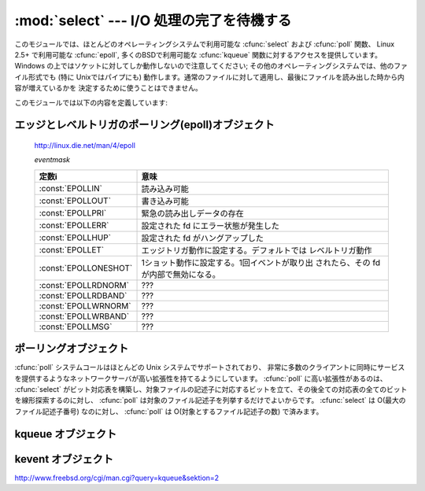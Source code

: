 
:mod:`select` --- I/O 処理の完了を待機する
==========================================

.. module:: select
   :synopsis: 複数のストリームに対して I/O 処理の完了を待機します。


.. This module provides access to the :cfunc:`select` and :cfunc:`poll` functions
.. available in most operating systems, :cfunc:`epoll` available on Linux 2.5+ and
.. :cfunc:`kqueue` available on most BSD.
.. Note that on Windows, it only works for sockets; on other operating systems,
.. it also works for other file types (in particular, on Unix, it works on pipes).
.. It cannot be used on regular files to determine whether a file has grown since
.. it was last read.

このモジュールでは、ほとんどのオペレーティングシステムで利用可能な :cfunc:`select` および :cfunc:`poll` 関数、
Linux 2.5+ で利用可能な :cfunc:`epoll`, 多くのBSDで利用可能な :cfunc:`kqueue` 関数に対するアクセスを提供しています。
Windows の上ではソケットに対してしか動作しないので注意してください; その他のオペレーティングシステムでは、他のファイル形式でも
(特に Unixではパイプにも) 動作します。通常のファイルに対して適用し、最後にファイルを読み出した時から内容が増えているかを
決定するために使うことはできません。


.. The module defines the following:

このモジュールでは以下の内容を定義しています:


.. exception:: error

   .. The exception raised when an error occurs.  The accompanying value is a pair
   .. containing the numeric error code from :cdata:`errno` and the corresponding
   .. string, as would be printed by the C function :cfunc:`perror`.

   エラーが発生したときに送出される例外です。エラーに付属する値は、 :cdata:`errno` からとったエラーコードを表す数値とその
   エラーコードに対応する文字列からなるペアで、C 関数の :cfunc:`perror` が出力するものと同様です。


.. function:: epoll([sizehint=-1])

   .. (Only supported on Linux 2.5.44 and newer.)  Returns an edge polling object,
   .. which can be used as Edge or Level Triggered interface for I/O events; see
   .. section :ref:`epoll-objects` below for the methods supported by epolling
   .. objects.

   (Linux 2.5.44 以降でのみサポート) エッジポーリング(edge polling)オブジェクトを返します。
   このオブジェクトは、 I/O イベントのエッジトリガもしくはレベルトリガインタフェースとして使うことができます。
   エッジポーリングオブジェクトのメソッドについては、 :ref:`epoll-objects` 節を参照してください。


   .. versionadded:: 2.6


.. function:: poll()

   .. (Not supported by all operating systems.)  Returns a polling object, which
   .. supports registering and unregistering file descriptors, and then polling them
   .. for I/O events; see section :ref:`poll-objects` below for the methods supported
   .. by polling objects.

   (全てのオペレーティングシステムでサポートされているわけではありません。) ポーリングオブジェクトを返します。
   このオブジェクトはファイル記述子を登録したり登録解除したりすることができ、ファイル記述子に対する I/O イベント発生をポーリングすることができます;
   ポーリングオブジェクトが提供しているメソッドについては下記の  :ref:`poll-objects` 節を参照してください。


.. function:: kqueue()

   .. (Only supported on BSD.)  Returns a kernel queue object; see section
   .. :ref:`kqueue-objects` below for the methods supported by kqueue objects.

   (BSD でのみサポート) カーネルキュー(kernel queue)オブジェクトを返します。
   カーネルキューオブジェクトがサポートしているメソッドについては、下の :ref:`kqueue-objects` 節を参照してください。


   .. versionadded:: 2.6


.. function:: kevent(ident, filter=KQ_FILTER_READ, flags=KQ_EV_ADD, fflags=0, data=0, udata=0)

   .. (Only supported on BSD.)  Returns a kernel event object; see section
   .. :ref:`kevent-objects` below for the methods supported by kevent objects.

   (BSD でのみサポート) カーネルイベント(kernel event)オブジェクトを返します。
   このオブジェクトのメソッドについては、下の :ref:`kevent-objects` 節を参照してください。


   .. versionadded:: 2.6


.. function:: select(rlist, wlist, xlist[, timeout])

   .. This is a straightforward interface to the Unix :cfunc:`select` system call.
   .. The first three arguments are sequences of 'waitable objects': either
   .. integers representing file descriptors or objects with a parameterless method
   .. named :meth:`fileno` returning such an integer:

   Unix の :cfunc:`select` システムコールに対する直接的なインタフェースです。
   最初の 3 つの引数は '待機可能なオブジェクト' からなるシーケンスです:
   ファイル記述子を表す整数値、または引数を持たず、整数を返すメソッド :meth:`fileno` を持つオブジェクトです。


   .. * *rlist*: wait until ready for reading
   .. * *wlist*: wait until ready for writing
   .. * *xlist*: wait for an "exceptional condition" (see the manual page for what
   ..   your system considers such a condition)

   * *rlist*: 読み込み可能になるまで待つ
   * *wlist*: 書き込み可能になるまで待つ
   * *xlist*: "例外状態 (exceptional condition)" になるまで待つ
     ("例外状態" については、システムの manual page を参照してください)


   .. Empty sequences are allowed, but acceptance of three empty sequences is
   .. platform-dependent. (It is known to work on Unix but not on Windows.)  The
   .. optional *timeout* argument specifies a time-out as a floating point number
   .. in seconds.  When the *timeout* argument is omitted the function blocks until
   .. at least one file descriptor is ready.  A time-out value of zero specifies a
   .. poll and never blocks.

   いずれかに空のシーケンスを指定してもかまいませんが、3 つ全てを空のシーケンスにしてもよいかどうかはプラットフォームに依存します
   (Unix では動作し、Windows では動作しないことが知られています)。
   オプションの *timeout* 引数にはタイムアウトまでの秒数を浮動小数点数型で指定します。
   *timeout* 引数が省略された場合、関数は少なくとも一つのファイル記述子が何らかの準備完了状態になるまでブロックします。
   *timeout* に 0 を指定した場合は、ポーリングを行いブロックしないことを示します。


   .. The return value is a triple of lists of objects that are ready: subsets of the
   .. first three arguments.  When the time-out is reached without a file descriptor
   .. becoming ready, three empty lists are returned.

   戻り値は準備完了状態のオブジェクトからなる 3 つのリストです: 従ってこのリストはそれぞれ関数の最初の 3 つの引数のサブセットに
   なります。ファイル記述子のいずれも準備完了にならないままタイムアウトした場合、3 つの空のリストが返されます。


   .. index::
      single: socket() (in module socket)
      single: popen() (in module os)


   .. Among the acceptable object types in the sequences are Python file objects (e.g.
   .. ``sys.stdin``, or objects returned by :func:`open` or :func:`os.popen`), socket
   .. objects returned by :func:`socket.socket`.  You may also define a :dfn:`wrapper`
   .. class yourself, as long as it has an appropriate :meth:`fileno` method (that
   .. really returns a file descriptor, not just a random integer).

   シーケンスの中に含めることのできるオブジェクトは Python ファイルオブジェクト
   (すなわち ``sys.stdin``, あるいは :func:`open` や :func:`os.popen` が返すオブジェクト)、
   :func:`socket.socket` が返すソケットオブジェクトです。
   :dfn:`wrapper` クラスを自分で定義することもできます。
   この場合、適切な (単なる乱数ではなく本当のファイル記述子を返す) :meth:`fileno`  メソッドを持つ必要があります


   .. note::

      .. index:: single: WinSock


      .. File objects on Windows are not acceptable, but sockets are.  On Windows,
      .. the underlying :cfunc:`select` function is provided by the WinSock
      .. library, and does not handle file descriptors that don't originate from
      .. WinSock.

      :func:`select` は Windows のファイルオブジェクトを受理しませんが、ソケットは受理します。
      Windows では、背後の :cfunc:`select` 関数は WinSock ライブラリで提供されており、
      WinSock によって生成されたものではないファイル記述子を扱うことができないのです。


.. Edge and Level Trigger Polling (epoll) Objects

.. _epoll-objects:

エッジとレベルトリガのポーリング(epoll)オブジェクト
---------------------------------------------------

   http://linux.die.net/man/4/epoll

   *eventmask*

   .. +-----------------------+-----------------------------------------------+
   .. | Constant              | Meaning                                       |
   .. +=======================+===============================================+
   .. | :const:`EPOLLIN`      | Available for read                            |
   .. +-----------------------+-----------------------------------------------+
   .. | :const:`EPOLLOUT`     | Available for write                           |
   .. +-----------------------+-----------------------------------------------+
   .. | :const:`EPOLLPRI`     | Urgent data for read                          |
   .. +-----------------------+-----------------------------------------------+
   .. | :const:`EPOLLERR`     | Error condition happened on the assoc. fd     |
   .. +-----------------------+-----------------------------------------------+
   .. | :const:`EPOLLHUP`     | Hang up happened on the assoc. fd             |
   .. +-----------------------+-----------------------------------------------+
   .. | :const:`EPOLLET`      | Set Edge Trigger behavior, the default is     |
   .. |                       | Level Trigger behavior                        |
   .. +-----------------------+-----------------------------------------------+
   .. | :const:`EPOLLONESHOT` | Set one-shot behavior. After one event is     |
   .. |                       | pulled out, the fd is internally disabled     |
   .. +-----------------------+-----------------------------------------------+
   .. | :const:`EPOLLRDNORM`  | ???                                           |
   .. +-----------------------+-----------------------------------------------+
   .. | :const:`EPOLLRDBAND`  | ???                                           |
   .. +-----------------------+-----------------------------------------------+
   .. | :const:`EPOLLWRNORM`  | ???                                           |
   .. +-----------------------+-----------------------------------------------+
   .. | :const:`EPOLLWRBAND`  | ???                                           |
   .. +-----------------------+-----------------------------------------------+
   .. | :const:`EPOLLMSG`     | ???                                           |
   .. +-----------------------+-----------------------------------------------+

   +-----------------------+-----------------------------------------------+
   | 定数i                 | 意味                                          |
   +=======================+===============================================+
   | :const:`EPOLLIN`      | 読み込み可能                                  |
   +-----------------------+-----------------------------------------------+
   | :const:`EPOLLOUT`     | 書き込み可能                                  |
   +-----------------------+-----------------------------------------------+
   | :const:`EPOLLPRI`     | 緊急の読み出しデータの存在                    |
   +-----------------------+-----------------------------------------------+
   | :const:`EPOLLERR`     | 設定された fd にエラー状態が発生した          |
   +-----------------------+-----------------------------------------------+
   | :const:`EPOLLHUP`     | 設定された fd がハングアップした              |
   +-----------------------+-----------------------------------------------+
   | :const:`EPOLLET`      | エッジトリガ動作に設定する。デフォルトでは    |
   |                       | レベルトリガ動作                              |
   +-----------------------+-----------------------------------------------+
   | :const:`EPOLLONESHOT` | 1ショット動作に設定する。1回イベントが取り出  |
   |                       | されたら、その fd が内部で無効になる。        |
   +-----------------------+-----------------------------------------------+
   | :const:`EPOLLRDNORM`  | ???                                           |
   +-----------------------+-----------------------------------------------+
   | :const:`EPOLLRDBAND`  | ???                                           |
   +-----------------------+-----------------------------------------------+
   | :const:`EPOLLWRNORM`  | ???                                           |
   +-----------------------+-----------------------------------------------+
   | :const:`EPOLLWRBAND`  | ???                                           |
   +-----------------------+-----------------------------------------------+
   | :const:`EPOLLMSG`     | ???                                           |
   +-----------------------+-----------------------------------------------+


.. method:: epoll.close()

   .. Close the control file descriptor of the epoll object.

   epoll オブジェクトの制御用ファイルディスクリプタを閉じる


.. method:: epoll.fileno()

   .. Return the file descriptor number of the control fd.

   制御用ファイルディスクリプタの番号を返す


.. method:: epoll.fromfd(fd)

   .. Create an epoll object from a given file descriptor.

   *fd* から epoll オブジェクトを作成する


.. method:: epoll.register(fd[, eventmask])

   .. Register a fd descriptor with the epoll object.

   epoll オブジェクトにファイルディスクリプタ *fd* を登録する


   .. note::

     .. Registering a file descriptor that's already registered raises an
     .. IOError -- contrary to :ref:`poll-objects`'s register.

     :ref:`poll-objects` の register とは異なり、
     登録済みのファイルディスクリプタを登録しようとすると IOError が発生します。

 
.. method:: epoll.modify(fd, eventmask)

   .. Modify a register file descriptor.

   ファイルディスクリプタ *fd* の登録を変更する


.. method:: epoll.unregister(fd)

   .. Remove a registered file descriptor from the epoll object.

   epoll オブジェクトから登録されたファイルディスクリプタ *fd* を削除する


.. method:: epoll.poll([timeout=-1[, maxevents=-1]])

   .. Wait for events. timeout in seconds (float)

   イベントを待つ。 *timeout* はタイムアウト時間で、単位は秒(float型)


.. _poll-objects:

ポーリングオブジェクト
----------------------

.. The :cfunc:`poll` system call, supported on most Unix systems, provides better
.. scalability for network servers that service many, many clients at the same
.. time. :cfunc:`poll` scales better because the system call only requires listing
.. the file descriptors of interest, while :cfunc:`select` builds a bitmap, turns
.. on bits for the fds of interest, and then afterward the whole bitmap has to be
.. linearly scanned again. :cfunc:`select` is O(highest file descriptor), while
.. :cfunc:`poll` is O(number of file descriptors).

:cfunc:`poll` システムコールはほとんどの Unix システムでサポートされており、
非常に多数のクライアントに同時にサービスを提供するようなネットワークサーバが高い拡張性を持てるようにしています。
:cfunc:`poll` に高い拡張性があるのは、 :cfunc:`select` がビット対応表を構築し、対象ファイルの記述子に対応するビットを立て、その後全ての対応表の全てのビットを線形探索するのに対し、
:cfunc:`poll` は対象のファイル記述子を列挙するだけでよいからです。
:cfunc:`select` は O(最大のファイル記述子番号) なのに対し、 :cfunc:`poll` は O(対象とするファイル記述子の数) で済みます。


.. method:: poll.register(fd[, eventmask])

   .. Register a file descriptor with the polling object.  Future calls to the
   .. :meth:`poll` method will then check whether the file descriptor has any pending
   .. I/O events.  *fd* can be either an integer, or an object with a :meth:`fileno`
   .. method that returns an integer.  File objects implement :meth:`fileno`, so they
   .. can also be used as the argument.

   ファイル記述子をポーリングオブジェクトに登録します。
   これ以降の :meth:`poll` メソッド呼び出しでは、そのファイル記述子に処理待ち中の I/O イベントがあるかどうかを監視します。
   *fd* は整数か、整数値を返す :meth:`fileno` メソッドを持つオブジェクトを取ります。
   ファイルオブジェクトも通常 :meth:`fileno` を実装しているので、引数として使うことができます。


   .. *eventmask* is an optional bitmask describing the type of events you want to
   .. check for, and can be a combination of the constants :const:`POLLIN`,
   .. :const:`POLLPRI`, and :const:`POLLOUT`, described in the table below.  If not
   .. specified, the default value used will check for all 3 types of events.

   *eventmask* はオプションのビットマスクで、どのタイプの I/O イベントを監視したいかを記述します。
   この値は以下の表で述べる定数 :const:`POLLIN` 、 :const:`POLLPRI` 、および :const:`POLLOUT` の組み合わせにすることができます。
   ビットマスクを指定しない場合、標準の値が使われ、 3 種のイベント全てに対して監視が行われます。


   .. +-------------------+------------------------------------------+
   .. | Constant          | Meaning                                  |
   .. +===================+==========================================+
   .. | :const:`POLLIN`   | There is data to read                    |
   .. +-------------------+------------------------------------------+
   .. | :const:`POLLPRI`  | There is urgent data to read             |
   .. +-------------------+------------------------------------------+
   .. | :const:`POLLOUT`  | Ready for output: writing will not block |
   .. +-------------------+------------------------------------------+
   .. | :const:`POLLERR`  | Error condition of some sort             |
   .. +-------------------+------------------------------------------+
   .. | :const:`POLLHUP`  | Hung up                                  |
   .. +-------------------+------------------------------------------+
   .. | :const:`POLLNVAL` | Invalid request: descriptor not open     |
   .. +-------------------+------------------------------------------+

   +-------------------+----------------------------------------------------------+
   | 定数              | 意味                                                     |
   +===================+==========================================================+
   | :const:`POLLIN`   | 読み出せるデータの存在                                   |
   +-------------------+----------------------------------------------------------+
   | :const:`POLLPRI`  | 緊急の読み出しデータの存在                               |
   +-------------------+----------------------------------------------------------+
   | :const:`POLLOUT`  | 書き出せるかどうか: 書き出し処理がブロックしないかどうか |
   +-------------------+----------------------------------------------------------+
   | :const:`POLLERR`  | 何らかのエラー状態                                       |
   +-------------------+----------------------------------------------------------+
   | :const:`POLLHUP`  | ハングアップ                                             |
   +-------------------+----------------------------------------------------------+
   | :const:`POLLNVAL` | 無効な要求: 記述子が開かれていない                       |
   +-------------------+----------------------------------------------------------+


   .. Registering a file descriptor that's already registered is not an error, and has
   .. the same effect as registering the descriptor exactly once.

   すでに登録済みのファイル記述子を登録してもエラーにはならず、一度だけ登録した場合と同じ効果になります。


.. method:: poll.modify(fd, eventmask)

   .. Modifies an already registered fd. This has the same effect as
   .. :meth:`register(fd, eventmask)`.  Attempting to modify a file descriptor
   .. that was never registered causes an :exc:`IOError` exception with errno
   .. :const:`ENOENT` to be raised.

   登録されているファイルディスクリプタ *fd* を変更する。
   これは、 :meth:`register(fd, eventmask)` と同じ効果を持つ。
   登録されていないファイルディスクリプタに対してこのメソッドを呼びだすと、
   errno が :const:`ENOENT` の :exc:`IOError` 例外が送出します。


   .. versionadded:: 2.6


.. method:: poll.unregister(fd)

   .. Remove a file descriptor being tracked by a polling object.  Just like the
   .. :meth:`register` method, *fd* can be an integer or an object with a
   .. :meth:`fileno` method that returns an integer.

   ポーリングオブジェクトによって追跡中のファイル記述子を登録解除します。
   :meth:`register` メソッドと同様に、 *fd* は整数か、整数値を返す :meth:`fileno` メソッドを持つオブジェクトを取ります。


   .. Attempting to remove a file descriptor that was never registered causes a
   .. :exc:`KeyError` exception to be raised.

   登録されていないファイル記述子を登録解除しようとすると :exc:`KeyError` 例外が送出されます。


.. method:: poll.poll([timeout])

   .. Polls the set of registered file descriptors, and returns a possibly-empty list
   .. containing ``(fd, event)`` 2-tuples for the descriptors that have events or
   .. errors to report. *fd* is the file descriptor, and *event* is a bitmask with
   .. bits set for the reported events for that descriptor --- :const:`POLLIN` for
   .. waiting input, :const:`POLLOUT` to indicate that the descriptor can be written
   .. to, and so forth. An empty list indicates that the call timed out and no file
   .. descriptors had any events to report. If *timeout* is given, it specifies the
   .. length of time in milliseconds which the system will wait for events before
   .. returning. If *timeout* is omitted, negative, or :const:`None`, the call will
   .. block until there is an event for this poll object.

   登録されたファイル記述子に対してポーリングを行い、報告すべき I/O イベントまたはエラーの発生したファイル記述子に毎に
   2 要素のタプル ``(fd, event)`` からなるリストを返します。リストは空になることもあります。
   *fd* はファイル記述子で、 *event* は該当するファイル記述子について報告されたイベントを表すビットマスクです
   --- 例えば :const:`POLLIN` は入力待ちを示し、 :const:`POLLOUT` はファイル記述子に対する書き込みが可能を示す、などです。
   空のリストは呼び出しがタイムアウトしたか、報告すべきイベントがどのファイル記述子でも発生しなかったことを示します。
   *timeout* が与えられた場合、処理を戻すまで待機する時間の長さをミリ秒単位で指定します。
   *timeout* が省略されたり、負の値であったり、あるいは :const:`None` の場合、
   そのポーリングオブジェクトが監視している何らかのイベントが発生するまでブロックします。


.. _kqueue-objects:

kqueue オブジェクト
-------------------

.. method:: kqueue.close()

   .. Close the control file descriptor of the kqueue object.

   kqueue オブジェクトの制御用ファイルディスクリプタを閉じる


.. method:: kqueue.fileno()

   .. Return the file descriptor number of the control fd.

   制御用ファイルディスクリプタの番号を返す


.. method:: kqueue.fromfd(fd)

   .. Create a kqueue object from a given file descriptor.

   与えられたファイルディスクリプタから、kqueue オブジェクトを作成する


.. method:: kqueue.control(changelist, max_events[, timeout=None]) -> eventlist

   .. Low level interface to kevent

   kevent に対する低レベルのインタフェース


   .. - changelist must be an iterable of kevent object or None
   .. - max_events must be 0 or a positive integer
   .. - timeout in seconds (floats possible)

   - *changelist* は kevent オブジェクトのイテレータブルか、 ``None``
   - *max_events* は 0 か正の整数
   - *timeout* タイムアウト秒数(floatを利用可能)


.. Kevent Objects

.. _kevent-objects:

kevent オブジェクト
--------------------

http://www.freebsd.org/cgi/man.cgi?query=kqueue&sektion=2

.. attribute:: kevent.ident

   .. Value used to identify the event. The interpretation depends on the filter
   .. but it's usually the file descriptor. In the constructor ident can either
   .. be an int or an object with a fileno() function. kevent stores the integer
   .. internally.

   イベントを特定するための値。この値は filter にもよりますが、大抵の場合はファイルディスクリプタです。
   コンストラクタでは、 ident として、整数値か fileno() メソッドを持ったオブジェクトを渡せます。
   kevent は内部で整数値を保存します。


.. attribute:: kevent.filter

   .. Name of the kernel filter.

   kernel filter の名前。


   .. +---------------------------+---------------------------------------------+
   .. | Constant                  | Meaning                                     |
   .. +===========================+=============================================+
   .. | :const:`KQ_FILTER_READ`   | Takes a descriptor and returns whenever     |
   .. |                           | there is data available to read             |
   .. +---------------------------+---------------------------------------------+
   .. | :const:`KQ_FILTER_WRITE`  | Takes a descriptor and returns whenever     |
   .. |                           | there is data available to write            |
   .. +---------------------------+---------------------------------------------+
   .. | :const:`KQ_FILTER_AIO`    | AIO requests                                |
   .. +---------------------------+---------------------------------------------+
   .. | :const:`KQ_FILTER_VNODE`  | Returns when one or more of the requested   |
   .. |                           | events watched in *fflag* occurs            |
   .. +---------------------------+---------------------------------------------+
   .. | :const:`KQ_FILTER_PROC`   | Watch for events on a process id            |
   .. +---------------------------+---------------------------------------------+
   .. | :const:`KQ_FILTER_NETDEV` | Watch for events on a network device        |
   .. |                           | [not available on Mac OS X]                 |
   .. +---------------------------+---------------------------------------------+
   .. | :const:`KQ_FILTER_SIGNAL` | Returns whenever the watched signal is      |
   .. |                           | delivered to the process                    |
   .. +---------------------------+---------------------------------------------+
   .. | :const:`KQ_FILTER_TIMER`  | Establishes an arbitrary timer              |
   .. +---------------------------+---------------------------------------------+

   +---------------------------+--------------------------------------------------------------------------+
   | 定数                      | 意味                                                                     |
   +===========================+==========================================================================+
   | :const:`KQ_FILTER_READ`   | ディスクリプタを受け取り、読み込めるデータが存在する時に戻る             |
   +---------------------------+--------------------------------------------------------------------------+
   | :const:`KQ_FILTER_WRITE`  | ディスクリプタを受け取り、書き込み可能な時に戻る                         |
   +---------------------------+--------------------------------------------------------------------------+
   | :const:`KQ_FILTER_AIO`    | AIO リクエスト                                                           |
   +---------------------------+--------------------------------------------------------------------------+
   | :const:`KQ_FILTER_VNODE`  | *fflag* で監視されたイベントが1つ以上発生したときに戻る                  |
   +---------------------------+--------------------------------------------------------------------------+
   | :const:`KQ_FILTER_PROC`   | プロセスID上のイベントを監視する                                         |
   +---------------------------+--------------------------------------------------------------------------+
   | :const:`KQ_FILTER_NETDEV` | ネットワークデバイス上のイベントを監視する (Mac OS X では利用不可)       |
   +---------------------------+--------------------------------------------------------------------------+
   | :const:`KQ_FILTER_SIGNAL` | 監視しているシグナルがプロセスに届いたときに戻る                         |
   +---------------------------+--------------------------------------------------------------------------+
   | :const:`KQ_FILTER_TIMER`  | 任意のタイマを設定します                                                 |
   +---------------------------+--------------------------------------------------------------------------+


.. attribute:: kevent.flags

   .. Filter action.

   フィルタ・アクション。


   .. +---------------------------+---------------------------------------------+
   .. | Constant                  | Meaning                                     |
   .. +===========================+=============================================+
   .. | :const:`KQ_EV_ADD`        | Adds or modifies an event                   |
   .. +---------------------------+---------------------------------------------+
   .. | :const:`KQ_EV_DELETE`     | Removes an event from the queue             |
   .. +---------------------------+---------------------------------------------+
   .. | :const:`KQ_EV_ENABLE`     | Permitscontrol() to returns the event       |
   .. +---------------------------+---------------------------------------------+
   .. | :const:`KQ_EV_DISABLE`    | Disablesevent                               |
   .. +---------------------------+---------------------------------------------+
   .. | :const:`KQ_EV_ONESHOT`    | Removes event after first occurrence        |
   .. +---------------------------+---------------------------------------------+
   .. | :const:`KQ_EV_CLEAR`      | Reset the state after an event is retrieved |
   .. +---------------------------+---------------------------------------------+
   .. | :const:`KQ_EV_SYSFLAGS`   | internal event                              |
   .. +---------------------------+---------------------------------------------+
   .. | :const:`KQ_EV_FLAG1`      | internal event                              |
   .. +---------------------------+---------------------------------------------+
   .. | :const:`KQ_EV_EOF`        | Filter specific EOF condition               |
   .. +---------------------------+---------------------------------------------+
   .. | :const:`KQ_EV_ERROR`      | See return values                           |
   .. +---------------------------+---------------------------------------------+

   +---------------------------+---------------------------------------------+
   | 定数                      | 意味                                        |
   +===========================+=============================================+
   | :const:`KQ_EV_ADD`        | イベントを追加したり修正する                |
   +---------------------------+---------------------------------------------+
   | :const:`KQ_EV_DELETE`     | キューからイベントを取り除く                |
   +---------------------------+---------------------------------------------+
   | :const:`KQ_EV_ENABLE`     | control()がイベントを返すのを許可する       |
   +---------------------------+---------------------------------------------+
   | :const:`KQ_EV_DISABLE`    | イベントを無効にする                        |
   +---------------------------+---------------------------------------------+
   | :const:`KQ_EV_ONESHOT`    | イベントを最初の発生後無効にする            |
   +---------------------------+---------------------------------------------+
   | :const:`KQ_EV_CLEAR`      | イベントを受け取った後状態をリセットする    |
   +---------------------------+---------------------------------------------+
   | :const:`KQ_EV_SYSFLAGS`   | 内部イベント                                |
   +---------------------------+---------------------------------------------+
   | :const:`KQ_EV_FLAG1`      | 内部イベント                                |
   +---------------------------+---------------------------------------------+
   | :const:`KQ_EV_EOF`        | フィルタ依存のEOF状態                       |
   +---------------------------+---------------------------------------------+
   | :const:`KQ_EV_ERROR`      | 戻り値を参照                                |
   +---------------------------+---------------------------------------------+


.. attribute:: kevent.fflags

   .. Filter specific flags.

   フィルタ依存のフラグ。


   .. :const:`KQ_FILTER_READ` and  :const:`KQ_FILTER_WRITE` filter flags:

   :const:`KQ_FILTER_READ` と :const:`KQ_FILTER_WRITE` フィルタのフラグ:


   .. +----------------------------+--------------------------------------------+
   .. | Constant                   | Meaning                                    |
   .. +============================+============================================+
   .. | :const:`KQ_NOTE_LOWAT`     | low water mark of a socket buffer          |
   .. +----------------------------+--------------------------------------------+

   +----------------------------+--------------------------------------------+
   | 定数                       | 意味                                       |
   +============================+============================================+
   | :const:`KQ_NOTE_LOWAT`     | ソケットバッファの最低基準値               |
   +----------------------------+--------------------------------------------+


   .. :const:`KQ_FILTER_VNODE` filter flags:

   :const:`KQ_FILTER_VNODE` フィルタのフラグ:


   .. +----------------------------+--------------------------------------------+
   .. | Constant                   | Meaning                                    |
   .. +============================+============================================+
   .. | :const:`KQ_NOTE_DELETE`    | *unlink()* was called                      |
   .. +----------------------------+--------------------------------------------+
   .. | :const:`KQ_NOTE_WRITE`     | a write occurred                           |
   .. +----------------------------+--------------------------------------------+
   .. | :const:`KQ_NOTE_EXTEND`    | the file was extended                      |
   .. +----------------------------+--------------------------------------------+
   .. | :const:`KQ_NOTE_ATTRIB`    | an attribute was changed                   |
   .. +----------------------------+--------------------------------------------+
   .. | :const:`KQ_NOTE_LINK`      | the link count has changed                 |
   .. +----------------------------+--------------------------------------------+
   .. | :const:`KQ_NOTE_RENAME`    | the file was renamed                       |
   .. +----------------------------+--------------------------------------------+
   .. | :const:`KQ_NOTE_REVOKE`    | access to the file was revoked             |
   .. +----------------------------+--------------------------------------------+

   +----------------------------+--------------------------------------------+
   | 定数                       | 意味                                       |
   +============================+============================================+
   | :const:`KQ_NOTE_DELETE`    | *unlink()* が呼ばれた                      |
   +----------------------------+--------------------------------------------+
   | :const:`KQ_NOTE_WRITE`     | 書き込みが発生した                         |
   +----------------------------+--------------------------------------------+
   | :const:`KQ_NOTE_EXTEND`    | ファイルのサイズが拡張された               |
   +----------------------------+--------------------------------------------+
   | :const:`KQ_NOTE_ATTRIB`    | 属性が変更された                           |
   +----------------------------+--------------------------------------------+
   | :const:`KQ_NOTE_LINK`      | リンクカウントが変更された                 |
   +----------------------------+--------------------------------------------+
   | :const:`KQ_NOTE_RENAME`    | ファイル名が変更された                     |
   +----------------------------+--------------------------------------------+
   | :const:`KQ_NOTE_REVOKE`    | ファイルアクセスがrevokeされた             |
   +----------------------------+--------------------------------------------+


   .. :const:`KQ_FILTER_PROC` filter flags:

   :const:`KQ_FILTER_PROC` フィルタフラグ:


   .. +----------------------------+--------------------------------------------+
   .. | Constant                   | Meaning                                    |
   .. +============================+============================================+
   .. | :const:`KQ_NOTE_EXIT`      | the process has exited                     |
   .. +----------------------------+--------------------------------------------+
   .. | :const:`KQ_NOTE_FORK`      | the process has called *fork()*            |
   .. +----------------------------+--------------------------------------------+
   .. | :const:`KQ_NOTE_EXEC`      | the process has executed a new process     |
   .. +----------------------------+--------------------------------------------+
   .. | :const:`KQ_NOTE_PCTRLMASK` | internal filter flag                       |
   .. +----------------------------+--------------------------------------------+
   .. | :const:`KQ_NOTE_PDATAMASK` | internal filter flag                       |
   .. +----------------------------+--------------------------------------------+
   .. | :const:`KQ_NOTE_TRACK`     | follow a process across *fork()*           |
   .. +----------------------------+--------------------------------------------+
   .. | :const:`KQ_NOTE_CHILD`     | returned on the child process for          |
   .. |                            | *NOTE_TRACK*                               |
   .. +----------------------------+--------------------------------------------+
   .. | :const:`KQ_NOTE_TRACKERR`  | unable to attach to a child                |
   .. +----------------------------+--------------------------------------------+

   +----------------------------+---------------------------------------------------+
   | 定数                       | 意味                                              |
   +============================+===================================================+
   | :const:`KQ_NOTE_EXIT`      | プロセスが終了した                                |
   +----------------------------+---------------------------------------------------+
   | :const:`KQ_NOTE_FORK`      | プロセスで *fork()* が呼ばれた                    |
   +----------------------------+---------------------------------------------------+
   | :const:`KQ_NOTE_EXEC`      | プロセスが新しいプロセスを実行した                |
   +----------------------------+---------------------------------------------------+
   | :const:`KQ_NOTE_PCTRLMASK` | 内部フィルタフラグ                                |
   +----------------------------+---------------------------------------------------+
   | :const:`KQ_NOTE_PDATAMASK` | 内部フィルタフラグ                                |
   +----------------------------+---------------------------------------------------+
   | :const:`KQ_NOTE_TRACK`     | *fork()* の呼び出しを超えてプロセスを監視します   |
   +----------------------------+---------------------------------------------------+
   | :const:`KQ_NOTE_CHILD`     | *NOTE_TRACK* で子プロセスに渡されます             |
   +----------------------------+---------------------------------------------------+
   | :const:`KQ_NOTE_TRACKERR`  | 子プロセスにアタッチできなかった                  |
   +----------------------------+---------------------------------------------------+


   .. :const:`KQ_FILTER_NETDEV` filter flags (not available on Mac OS X):

   :const:`KQ_FILTER_NETDEV` フィルタフラグ (Mac OS X では利用不可):


   .. +----------------------------+--------------------------------------------+
   .. | Constant                   | Meaning                                    |
   .. +============================+============================================+
   .. | :const:`KQ_NOTE_LINKUP`    | link is up                                 |
   .. +----------------------------+--------------------------------------------+
   .. | :const:`KQ_NOTE_LINKDOWN`  | link is down                               |
   .. +----------------------------+--------------------------------------------+
   .. | :const:`KQ_NOTE_LINKINV`   | link state is invalid                      |
   .. +----------------------------+--------------------------------------------+

   +----------------------------+--------------------------------------------+
   | 定数                       | 意味                                       |
   +============================+============================================+
   | :const:`KQ_NOTE_LINKUP`    | リンクアップしている                       |
   +----------------------------+--------------------------------------------+
   | :const:`KQ_NOTE_LINKDOWN`  | リンクダウンしている                       |
   +----------------------------+--------------------------------------------+
   | :const:`KQ_NOTE_LINKINV`   | リンク状態が不正                           |
   +----------------------------+--------------------------------------------+


.. attribute:: kevent.data

   .. Filter specific data.

   フィルタ固有のデータ。


.. attribute:: kevent.udata

   .. User defined value.

   ユーザー定義値。
